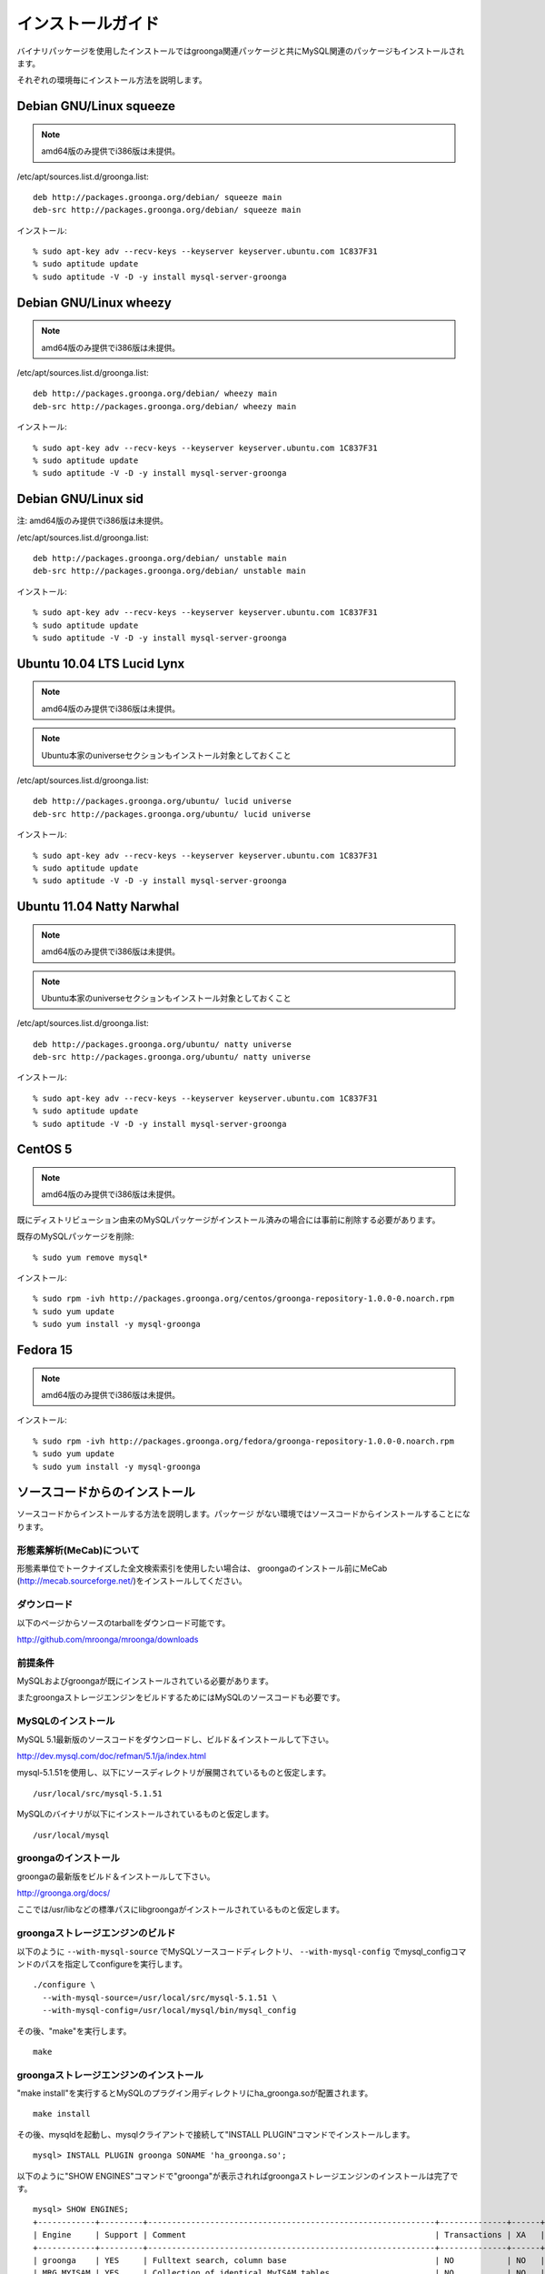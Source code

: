 .. highlightlang:: none

インストールガイド
==================

バイナリパッケージを使用したインストールではgroonga関連パッケージと共にMySQL関連のパッケージもインストールされます。

それぞれの環境毎にインストール方法を説明します。

Debian GNU/Linux squeeze
------------------------

.. note::

   amd64版のみ提供でi386版は未提供。

/etc/apt/sources.list.d/groonga.list::

  deb http://packages.groonga.org/debian/ squeeze main
  deb-src http://packages.groonga.org/debian/ squeeze main

インストール::

  % sudo apt-key adv --recv-keys --keyserver keyserver.ubuntu.com 1C837F31
  % sudo aptitude update
  % sudo aptitude -V -D -y install mysql-server-groonga

Debian GNU/Linux wheezy
-----------------------

.. note::

   amd64版のみ提供でi386版は未提供。

/etc/apt/sources.list.d/groonga.list::

  deb http://packages.groonga.org/debian/ wheezy main
  deb-src http://packages.groonga.org/debian/ wheezy main

インストール::

  % sudo apt-key adv --recv-keys --keyserver keyserver.ubuntu.com 1C837F31
  % sudo aptitude update
  % sudo aptitude -V -D -y install mysql-server-groonga

Debian GNU/Linux sid
--------------------

注: amd64版のみ提供でi386版は未提供。

/etc/apt/sources.list.d/groonga.list::

  deb http://packages.groonga.org/debian/ unstable main
  deb-src http://packages.groonga.org/debian/ unstable main

インストール::

  % sudo apt-key adv --recv-keys --keyserver keyserver.ubuntu.com 1C837F31
  % sudo aptitude update
  % sudo aptitude -V -D -y install mysql-server-groonga

Ubuntu 10.04 LTS Lucid Lynx
---------------------------

.. note::

   amd64版のみ提供でi386版は未提供。

.. note::

   Ubuntu本家のuniverseセクションもインストール対象としておくこと

/etc/apt/sources.list.d/groonga.list::

  deb http://packages.groonga.org/ubuntu/ lucid universe
  deb-src http://packages.groonga.org/ubuntu/ lucid universe

インストール::

  % sudo apt-key adv --recv-keys --keyserver keyserver.ubuntu.com 1C837F31
  % sudo aptitude update
  % sudo aptitude -V -D -y install mysql-server-groonga

Ubuntu 11.04 Natty Narwhal
--------------------------

.. note::

   amd64版のみ提供でi386版は未提供。

.. note::

   Ubuntu本家のuniverseセクションもインストール対象としておくこと

/etc/apt/sources.list.d/groonga.list::

  deb http://packages.groonga.org/ubuntu/ natty universe
  deb-src http://packages.groonga.org/ubuntu/ natty universe

インストール::

  % sudo apt-key adv --recv-keys --keyserver keyserver.ubuntu.com 1C837F31
  % sudo aptitude update
  % sudo aptitude -V -D -y install mysql-server-groonga

CentOS 5
--------

.. note::

   amd64版のみ提供でi386版は未提供。

既にディストリビューション由来のMySQLパッケージがインストール済みの場合には事前に削除する必要があります。

既存のMySQLパッケージを削除::

  % sudo yum remove mysql*

インストール::

  % sudo rpm -ivh http://packages.groonga.org/centos/groonga-repository-1.0.0-0.noarch.rpm
  % sudo yum update
  % sudo yum install -y mysql-groonga

Fedora 15
---------

.. note::

   amd64版のみ提供でi386版は未提供。

インストール::

  % sudo rpm -ivh http://packages.groonga.org/fedora/groonga-repository-1.0.0-0.noarch.rpm
  % sudo yum update
  % sudo yum install -y mysql-groonga

ソースコードからのインストール
------------------------------

ソースコードからインストールする方法を説明します。パッケージ
がない環境ではソースコードからインストールすることになります。

形態素解析(MeCab)について
+++++++++++++++++++++++++

形態素単位でトークナイズした全文検索索引を使用したい場合は、
groongaのインストール前にMeCab
(http://mecab.sourceforge.net/)をインストールしてください。

ダウンロード
++++++++++++

以下のページからソースのtarballをダウンロード可能です。

http://github.com/mroonga/mroonga/downloads

前提条件
++++++++

MySQLおよびgroongaが既にインストールされている必要があります。

またgroongaストレージエンジンをビルドするためにはMySQLのソースコードも必要です。

MySQLのインストール
+++++++++++++++++++

MySQL 5.1最新版のソースコードをダウンロードし、ビルド＆インストールして下さい。

http://dev.mysql.com/doc/refman/5.1/ja/index.html

mysql-5.1.51を使用し、以下にソースディレクトリが展開されているものと仮定します。 ::

 /usr/local/src/mysql-5.1.51

MySQLのバイナリが以下にインストールされているものと仮定します。 ::

 /usr/local/mysql

groongaのインストール
+++++++++++++++++++++

groongaの最新版をビルド＆インストールして下さい。

http://groonga.org/docs/

ここでは/usr/libなどの標準パスにlibgroongaがインストールされているものと仮定します。

groongaストレージエンジンのビルド
+++++++++++++++++++++++++++++++++

以下のように ``--with-mysql-source`` でMySQLソースコードディレクトリ、 ``--with-mysql-config`` でmysql_configコマンドのパスを指定してconfigureを実行します。 ::

 ./configure \
   --with-mysql-source=/usr/local/src/mysql-5.1.51 \
   --with-mysql-config=/usr/local/mysql/bin/mysql_config

その後、"make"を実行します。 ::

 make

groongaストレージエンジンのインストール
+++++++++++++++++++++++++++++++++++++++

"make install"を実行するとMySQLのプラグイン用ディレクトリにha_groonga.soが配置されます。 ::

 make install

その後、mysqldを起動し、mysqlクライアントで接続して"INSTALL PLUGIN"コマンドでインストールします。 ::

 mysql> INSTALL PLUGIN groonga SONAME 'ha_groonga.so';

以下のように"SHOW ENGINES"コマンドで"groonga"が表示されればgroongaストレージエンジンのインストールは完了です。 ::

 mysql> SHOW ENGINES;
 +------------+---------+------------------------------------------------------------+--------------+------+------------+
 | Engine     | Support | Comment                                                    | Transactions | XA   | Savepoints |
 +------------+---------+------------------------------------------------------------+--------------+------+------------+
 | groonga    | YES     | Fulltext search, column base                               | NO           | NO   | NO         |
 | MRG_MYISAM | YES     | Collection of identical MyISAM tables                      | NO           | NO   | NO         |
 | CSV        | YES     | CSV storage engine                                         | NO           | NO   | NO         |
 | MyISAM     | DEFAULT | Default engine as of MySQL 3.23 with great performance     | NO           | NO   | NO         |
 | InnoDB     | YES     | Supports transactions, row-level locking, and foreign keys | YES          | YES  | YES        |
 | MEMORY     | YES     | Hash based, stored in memory, useful for temporary tables  | NO           | NO   | NO         |
 +------------+---------+------------------------------------------------------------+--------------+------+------------+
 6 rows in set (0.00 sec)

続いてUDF(ユーザ定義関数)をインストールします。

INSERTを行った際にgroongaにより割当てられるレコードIDを取得するためのlast_insert_grn_id関数をインストールします。

以下のようにCREATE FUNCTIONを実行します。 ::

 mysql> CREATE FUNCTION last_insert_grn_id RETURNS INTEGER soname 'ha_groonga.so';

githubからのインストール
------------------------
レポジトリから一式ダウンロードします。 ::

 git clone git://github.com/mroonga/mroonga.git

configureやMakefile.inなどを生成します。GNU Autotoolsが必要です。  ::

 ./autogen.sh

この後のステップは `ソースコードからのインストール`_ と同じです。

